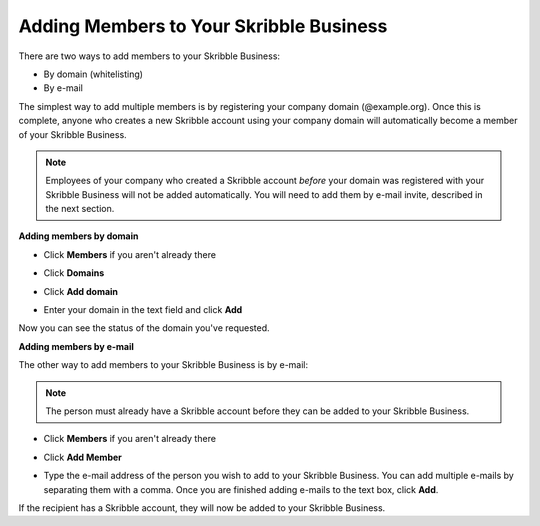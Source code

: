 .. _members:

========================================
Adding Members to Your Skribble Business
========================================

There are two ways to add members to your Skribble Business:

- By domain (whitelisting)
- By e-mail

The simplest way to add multiple members is by registering your company domain (@example.org). Once this is complete, anyone who creates a new Skribble account using your company domain will automatically become a member of your Skribble Business.

.. NOTE::
  Employees of your company who created a Skribble account *before* your domain was registered with your Skribble Business will not be added automatically. You will need to add them by e-mail invite, described in the next section.
  
  
**Adding members by domain** 
 

- Click **Members** if you aren't already there


.. image:: adding_members.png
    :class: with-shadow


- Click **Domains**


.. image:: adding_home.png
    :class: with-shadow


- Click **Add domain**


.. image:: adding_domains.png
    :class: with-shadow


- Enter your domain in the text field and click **Add**


.. image:: adding_add.png
    :class: with-shadow


Now you can see the status of the domain you've requested.


.. image:: adding_requested.png
    :class: with-shadow



**Adding members by e-mail**

The other way to add members to your Skribble Business is by e-mail:

.. NOTE::
   The person must already have a Skribble account before they can be added to your Skribble Business.

- Click **Members** if you aren't already there


.. image:: adding_members.png
    :class: with-shadow



- Click **Add Member**


.. image:: adding_email.png
    :class: with-shadow


- Type the e-mail address of the person you wish to add to your Skribble Business. You can add multiple e-mails by separating them with a comma. Once you are finished adding e-mails to the text box, click **Add**.


.. image:: adding_address.png
    :class: with-shadow


If the recipient has a Skribble account, they will now be added to your Skribble Business.
